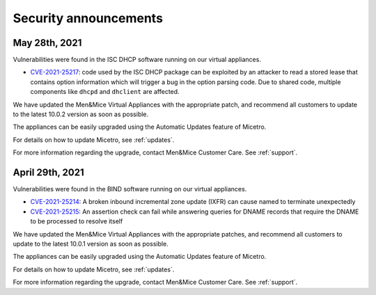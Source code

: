 .. meta::
   :description:
   :keywords:

.. _security-announcements:

Security announcements
======================

May 28th, 2021
--------------

Vulnerabilities were found in the ISC DHCP software running on our virtual appliances.

* `CVE-2021-25217 <https://kb.isc.org/docs/cve-2021-25217>`_: code used by the ISC DHCP package can be exploited by an attacker to read a stored lease that contains option information which will trigger a bug in the option parsing code. Due to shared code, multiple components like ``dhcpd`` and ``dhclient`` are affected.

We have updated the Men&Mice Virtual Appliances with the appropriate patch, and recommend all customers to update to the latest 10.0.2 version as soon as possible.

The appliances can be easily upgraded using the Automatic Updates feature of Micetro.

For details on how to update Micetro, see :ref:`updates`.

For more information regarding the upgrade, contact Men&Mice Customer Care. See :ref:`support`.

April 29th, 2021
----------------

Vulnerabilities were found in the BIND software running on our virtual appliances.

* `CVE-2021-25214 <https://cve.mitre.org/cgi-bin/cvename.cgi?name=CVE-2021-25214>`_: A broken inbound incremental zone update (IXFR) can cause named to terminate unexpectedly

* `CVE-2021-25215 <https://cve.mitre.org/cgi-bin/cvename.cgi?name=2021-25215>`_: An assertion check can fail while answering queries for DNAME records that require the DNAME to be processed to resolve itself

We have updated the Men&Mice Virtual Appliances with the appropriate patches, and recommend all customers to update to the latest 10.0.1 version as soon as possible.

The appliances can be easily upgraded using the Automatic Updates feature of Micetro.

For details on how to update Micetro, see :ref:`updates`.

For more information regarding the upgrade, contact Men&Mice Customer Care. See :ref:`support`.
